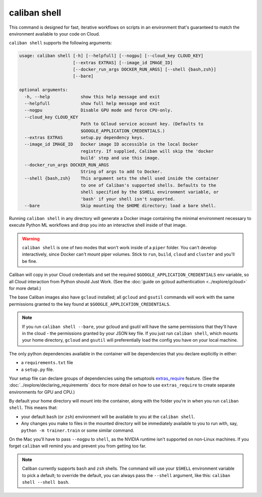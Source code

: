 caliban shell
^^^^^^^^^^^^^

This command is designed for fast, iterative workflows on scripts in an
environment that's guaranteed to match the environment available to your code on
Cloud.

``caliban shell`` supports the following arguments:

.. code-block:: text

   usage: caliban shell [-h] [--helpfull] [--nogpu] [--cloud_key CLOUD_KEY]
                        [--extras EXTRAS] [--image_id IMAGE_ID]
                        [--docker_run_args DOCKER_RUN_ARGS] [--shell {bash,zsh}]
                        [--bare]

   optional arguments:
     -h, --help            show this help message and exit
     --helpfull            show full help message and exit
     --nogpu               Disable GPU mode and force CPU-only.
     --cloud_key CLOUD_KEY
                           Path to GCloud service account key. (Defaults to
                           $GOOGLE_APPLICATION_CREDENTIALS.)
     --extras EXTRAS       setup.py dependency keys.
     --image_id IMAGE_ID   Docker image ID accessible in the local Docker
                           registry. If supplied, Caliban will skip the 'docker
                           build' step and use this image.
     --docker_run_args DOCKER_RUN_ARGS
                           String of args to add to Docker.
     --shell {bash,zsh}    This argument sets the shell used inside the container
                           to one of Caliban's supported shells. Defaults to the
                           shell specified by the $SHELL environment variable, or
                           'bash' if your shell isn't supported.
     --bare                Skip mounting the $HOME directory; load a bare shell.

Running ``caliban shell`` in any directory will generate a Docker image containing
the minimal environment necessary to execute Python ML workflows and drop you
into an interactive shell inside of that image.

.. WARNING:: ``caliban shell`` is one of two modes that won't work inside of a ``piper``
   folder. You can't develop interactively, since Docker can't mount piper volumes.
   Stick to ``run``\ , ``build``\ , ``cloud`` and ``cluster`` and you'll be fine.

Caliban will copy in your Cloud credentials and set the required
``$GOOGLE_APPLICATION_CREDENTIALS`` env variable, so all Cloud interaction from
Python should Just Work. (See the :doc:`guide on gcloud authentication
<../explore/gcloud>` for more detail.)

The base Caliban images also have ``gcloud`` installed; all ``gcloud`` and ``gsutil``
commands will work with the same permissions granted to the key found at
``$GOOGLE_APPLICATION_CREDENTIALS``.

.. NOTE:: If you run ``caliban shell --bare``\ , your gcloud and gsutil will
   have the same permissions that they'll have in the cloud - the permissions
   granted by your JSON key file. If you just run ``caliban shell``\ , which
   mounts your home directory, ``gcloud`` and ``gsutil`` will preferentially
   load the config you have on your local machine.

The only python dependencies available in the container will be dependencies
that you declare explicitly in either:


* a ``requirements.txt`` file
* a ``setup.py`` file.

Your setup file can declare groups of dependencies using the setuptools
`extras_require
<https://setuptools.readthedocs.io/en/latest/setuptools.html#declaring-extras-optional-features-with-their-own-dependencies>`_
feature. (See the :doc:`../explore/declaring_requirements` docs for more detail
on how to use ``extras_require`` to create separate environments for GPU and
CPU.)

By default your home directory will mount into the container, along with the
folder you're in when you run ``caliban shell``. This means that:


* your default ``bash`` (or ``zsh``\ ) environment will be available to you at the
  ``caliban shell``.
* Any changes you make to files in the mounted directory will be immediately
  available to you to run with, say, ``python -m trainer.train`` or some similar
  command.

On the Mac you'll have to pass ``--nogpu`` to ``shell``\ , as the NVIDIA runtime isn't
supported on non-Linux machines. If you forget ``caliban`` will remind you and
prevent you from getting too far.

.. NOTE:: Caliban currently supports ``bash`` and ``zsh`` shells. The command
   will use your ``$SHELL`` environment variable to pick a default; to override
   the default, you can always pass the ``--shell`` argument, like this:
   ``caliban shell --shell bash``.
